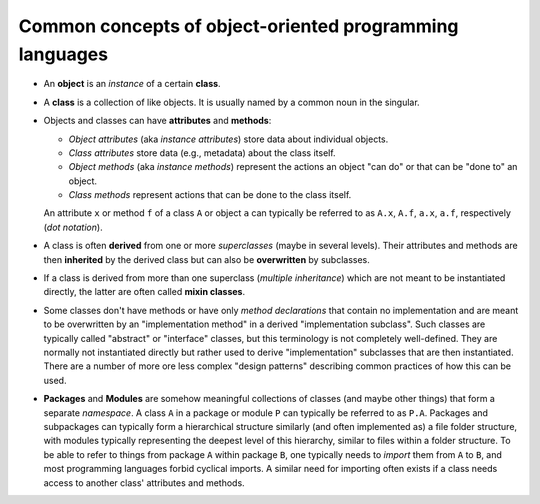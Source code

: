 Common concepts of object-oriented programming languages
========================================================

-  An **object** is an *instance* of a certain **class**.

-  A **class** is a collection of like objects.
   It is usually named by a common noun in the singular.

-  Objects and classes can have **attributes** and **methods**:

   -  *Object attributes* (aka *instance attributes*) store data about individual objects.

   -  *Class attributes* store data (e.g., metadata) about the class itself.

   -  *Object methods* (aka *instance methods*) represent the actions an object "can do" or that can be "done to" an object.

   -  *Class methods* represent actions that can be done to the class itself.

   An attribute ``x`` or method ``f`` of a class ``A`` or object ``a`` can typically be referred to as
   ``A.x``, ``A.f``, ``a.x``, ``a.f``, respectively (*dot notation*).

-  A class is often **derived** from one or more *superclasses* (maybe in several levels).
   Their attributes and methods are then **inherited** by the derived class but can also be **overwritten** by subclasses.

-  If a class is derived from more than one superclass (*multiple inheritance*)
   which are not meant to be instantiated directly, the latter are often called **mixin classes**.

-  Some classes don't have methods
   or have only *method declarations* that contain no implementation
   and are meant to be overwritten by an "implementation method" in a derived "implementation subclass".
   Such classes are typically called "abstract" or "interface" classes, but this terminology is not completely well-defined.
   They are normally not instantiated directly but rather used to derive "implementation" subclasses that are then instantiated.
   There are a number of more ore less complex "design patterns" describing common practices of how this can be used.

-  **Packages** and **Modules** are somehow meaningful collections of classes (and maybe other things) that form a separate *namespace*.
   A class ``A`` in a package or module ``P`` can typically be referred to as ``P.A``.
   Packages and subpackages can typically form a hierarchical structure similarly (and often implemented as) a file folder structure,
   with modules typically representing the deepest level of this hierarchy, similar to files within a folder structure.
   To be able to refer to things from package ``A`` within package ``B``,
   one typically needs to *import* them from ``A`` to ``B``, and most programming languages forbid cyclical imports.
   A similar need for importing often exists if a class needs access to another class' attributes and methods.
